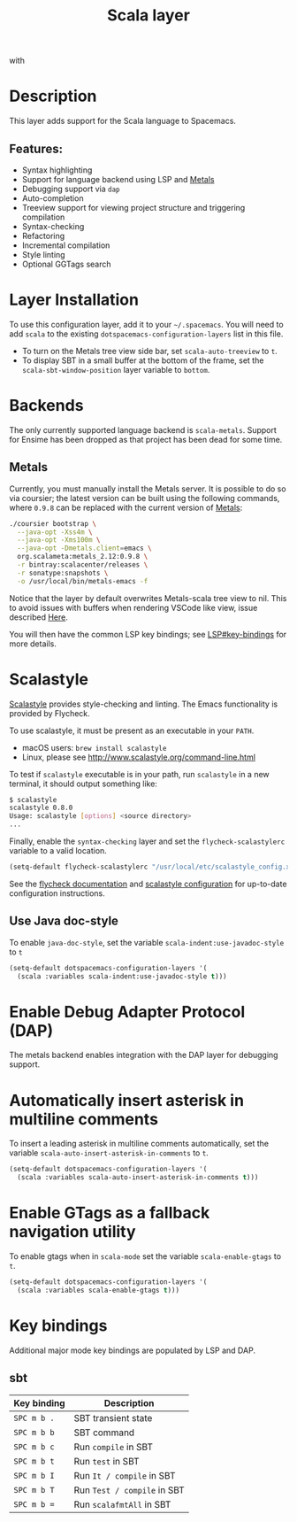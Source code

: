#+TITLE: Scala layer

#+TAGS: general|layer|multi-paradigm|programming

[[file:img/scala.png]] with [[file:img/scalameta.png]]

* Table of Contents                     :TOC_5_gh:noexport:
- [[#description][Description]]
  - [[#features][Features:]]
- [[#layer-installation][Layer Installation]]
- [[#backends][Backends]]
  - [[#metals][Metals]]
- [[#scalastyle][Scalastyle]]
  - [[#use-java-doc-style][Use Java doc-style]]
- [[#enable-debug-adapter-protocol-dap][Enable Debug Adapter Protocol (DAP)]]
- [[#automatically-insert-asterisk-in-multiline-comments][Automatically insert asterisk in multiline comments]]
- [[#enable-gtags-as-a-fallback-navigation-utility][Enable GTags as a fallback navigation utility]]
- [[#key-bindings][Key bindings]]
  - [[#sbt][sbt]]

* Description
This layer adds support for the Scala language to Spacemacs.

** Features:
- Syntax highlighting
- Support for language backend using LSP and [[https://scalameta.org/metals/][Metals]]
- Debugging support via =dap=
- Auto-completion
- Treeview support for viewing project structure and triggering compilation
- Syntax-checking
- Refactoring
- Incremental compilation
- Style linting
- Optional GGTags search

* Layer Installation
To use this configuration layer, add it to your =~/.spacemacs=. You will need to
add =scala= to the existing =dotspacemacs-configuration-layers= list in this
file.
+ To turn on the Metals tree view side bar, set =scala-auto-treeview= to =t=.
+ To display SBT in a small buffer at the bottom of the frame, set the
  =scala-sbt-window-position= layer variable to =bottom=.

* Backends
The only currently supported language backend is =scala-metals=. Support for
Ensime has been dropped as that project has been dead for some time.

** Metals
Currently, you must manually install the Metals server. It is possible to do so
via coursier; the latest version can be built using the following commands,
where =0.9.8= can be replaced with the current version of [[https://scalameta.org/metals/docs/editors/emacs.html][Metals]]:

#+BEGIN_SRC bash
  ./coursier bootstrap \
    --java-opt -Xss4m \
    --java-opt -Xms100m \
    --java-opt -Dmetals.client=emacs \
    org.scalameta:metals_2.12:0.9.8 \
    -r bintray:scalacenter/releases \
    -r sonatype:snapshots \
    -o /usr/local/bin/metals-emacs -f
#+END_SRC

Notice that the layer by default overwrites Metals-scala tree view to nil.
This to avoid issues with buffers when rendering VSCode like view, issue described [[https://github.com/syl20bnr/spacemacs/pull/14470][Here]].

You will then have the common LSP key bindings; see
[[https://github.com/syl20bnr/spacemacs/tree/develop/layers/%2Btools/lsp#key-bindings][LSP#key-bindings]] for more details.

* Scalastyle
[[http://www.scalastyle.org/][Scalastyle]] provides style-checking and linting. The Emacs functionality is
provided by Flycheck.

To use scalastyle, it must be present as an executable in your =PATH=.
- macOS users: =brew install scalastyle=
- Linux, please see [[http://www.scalastyle.org/command-line.html]]

To test if =scalastyle= executable is in your path, run =scalastyle= in a new
terminal, it should output something like:

#+BEGIN_SRC bash
  $ scalastyle
  scalastyle 0.8.0
  Usage: scalastyle [options] <source directory>
  ...
#+END_SRC

Finally, enable the =syntax-checking= layer and set the =flycheck-scalastylerc=
variable to a valid location.

#+BEGIN_SRC emacs-lisp
  (setq-default flycheck-scalastylerc "/usr/local/etc/scalastyle_config.xml")
#+END_SRC

See the [[http://www.flycheck.org/en/latest/languages.html?highlight=scala#syntax-checker-scala-scalastyle][flycheck documentation]] and [[http://www.scalastyle.org/configuration.html][scalastyle configuration]] for up-to-date
configuration instructions.

** Use Java doc-style
To enable =java-doc-style=, set the variable =scala-indent:use-javadoc-style= to
=t=

#+BEGIN_SRC emacs-lisp
  (setq-default dotspacemacs-configuration-layers '(
    (scala :variables scala-indent:use-javadoc-style t)))
#+END_SRC

* Enable Debug Adapter Protocol (DAP)
The metals backend enables integration with the DAP layer for debugging support.

* Automatically insert asterisk in multiline comments
To insert a leading asterisk in multiline comments automatically, set the
variable =scala-auto-insert-asterisk-in-comments= to =t=.

#+BEGIN_SRC emacs-lisp
  (setq-default dotspacemacs-configuration-layers '(
    (scala :variables scala-auto-insert-asterisk-in-comments t)))
#+END_SRC

* Enable GTags as a fallback navigation utility
To enable gtags when in =scala-mode= set the variable =scala-enable-gtags= to =t=.

#+BEGIN_SRC emacs-lisp
  (setq-default dotspacemacs-configuration-layers '(
    (scala :variables scala-enable-gtags t)))
#+END_SRC

* Key bindings
Additional major mode key bindings are populated by LSP and DAP.

** sbt

| Key binding | Description                 |
|-------------+-----------------------------|
| ~SPC m b .~ | SBT transient state         |
| ~SPC m b b~ | SBT command                 |
| ~SPC m b c~ | Run ~compile~ in SBT        |
| ~SPC m b t~ | Run ~test~ in SBT           |
| ~SPC m b I~ | Run ~It / compile~ in SBT |
| ~SPC m b T~ | Run ~Test / compile~ in SBT |
| ~SPC m b =~ | Run ~scalafmtAll~ in SBT    |
